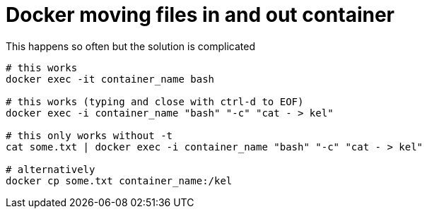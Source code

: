 = Docker moving files in and out container

This happens so often but the solution is complicated

[source, bash]
--------------------------------------------------
# this works
docker exec -it container_name bash

# this works (typing and close with ctrl-d to EOF)
docker exec -i container_name "bash" "-c" "cat - > kel"

# this only works without -t
cat some.txt | docker exec -i container_name "bash" "-c" "cat - > kel"

# alternatively
docker cp some.txt container_name:/kel
--------------------------------------------------
